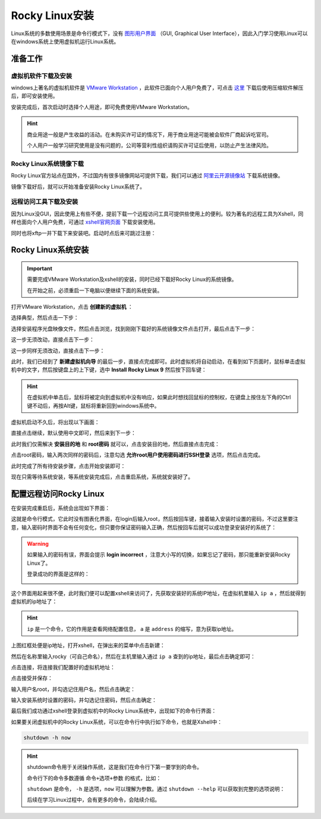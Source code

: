 Rocky Linux安装
==================
Linux系统的多数使用场景是命令行模式下，没有 `图形用户界面`_ （GUI, Graphical User Interface），\
因此入门学习使用Linux可以在windows系统上使用虚拟机运行Linux系统。

.. _图形用户界面: https://baike.baidu.com/item/GUI

准备工作
-------------

虚拟机软件下载及安装
^^^^^^^^^^^^^^^^^^^^^^^^
windows上著名的虚拟机软件是 `VMware Workstation`_ ，此软件已面向个人用户免费了，可点击 `这里`_ 下载\
后使用压缩软件解压后，即可安装使用。

.. _VMware Workstation: https://www.vmware.com/products/desktop-hypervisor/workstation-and-fusion
.. _这里: https://softwareupdate.vmware.com/cds/vmw-desktop/ws/17.6.1/24319023/windows/core/VMware-workstation-17.6.1-24319023.exe.tar

安装完成后，首次启动时选择个人用途，即可免费使用VMware Workstation。

.. hint:: 

    商业用途一般是产生收益的活动。在未购买许可证的情况下，用于商业用途可能被会软件\
    厂商起诉吃官司。
    
    个人用户一般学习研究使用是没有问题的，公司等营利性组织请购买许可证后使用，以防止\
    产生法律风险。

.. image:: ./images/installation/1-1.png
    :align: center

Rocky Linux系统镜像下载
^^^^^^^^^^^^^^^^^^^^^^^^^^^^^^^^
Rocky Linux官方站点在国外，不过国内有很多镜像网站可提供下载，我们可以通过 `阿里云开源镜像站`_ 下载系统镜像。

.. _阿里云开源镜像站: https://mirrors.aliyun.com/rockylinux/9/isos/x86_64/Rocky-9-latest-x86_64-minimal.iso

镜像下载好后，就可以开始准备安装Rocky Linux系统了。

远程访问工具下载及安装
^^^^^^^^^^^^^^^^^^^^^^^^^
因为Linux没GUI，因此使用上有些不便，提前下载一个远程访问工具可提供些使用上的便利。\
较为著名的远程工具为Xshell，同样也面向个人用户免费，可通过 `xshell官网页面`_ 下载安装使用。

.. _xshell官网页面: https://www.xshell.com/zh/free-for-home-school/

.. image:: ./images/installation/1-2.png
    :align: center

同时也将xftp一并下载下来安装吧。启动时点后来可跳过注册：

.. image:: ./images/installation/1-3.png
    :align: center

Rocky Linux系统安装
-------------------------
.. important:: 
    需要完成VMware Workstation及xshell的安装，同时已经下载好Rocky Linux的系统镜像。

    在开始之前，必须重启一下电脑以便继续下面的系统安装。

打开VMware Workstation，点击 **创建新的虚拟机** ：

.. image:: ./images/installation/1-4.png
    :align: center

选择典型，然后点击一下步：

.. image:: ./images/installation/1-5.png
    :align: center

选择安装程序光盘映像文件，然后点击浏览，找到刚刚下载好的系统镜像文件点击打开，最后点击下一步：

.. image:: ./images/installation/1-6.png
    :align: center

这一步无须改动，直接点击下一步：

.. image:: ./images/installation/1-7.png
    :align: center

这一步同样无须改动，直接点击下一步：

.. image:: ./images/installation/1-8.png
    :align: center

此时，我们已经到了 **新建虚拟机向导** 的最后一步，直接点完成即可。此时虚拟机将自动启动，\
在看到如下页面时，鼠标单击虚拟机中的文字，然后按键盘上的上下键，选中 **Install Rocky Linux 9** \
然后按下回车键：

.. image:: ./images/installation/1-9.png
    :align: center

.. hint:: 

    在虚拟机中单击后，鼠标将被定向到虚拟机中没有响应，如果此时想找回鼠标的控制权，\
    在键盘上按住左下角的Ctrl键不动后，再按Alt键，鼠标将重新回到windows系统中。

虚拟机启动不久后，将出现以下画面：

.. image:: ./images/installation/1-10.png
    :align: center

直接点击继续，默认使用中文即可，然后来到下一步：

.. image:: ./images/installation/1-11.png
    :align: center

此时我们仅需解决 **安装目的地** 和 **root密码** 就可以，点击安装目的地，然后直接点击完成：

.. image:: ./images/installation/1-12.png
    :align: center

点击root密码，输入两次同样的密码后，注意勾选 **允许root用户使用密码进行SSH登录** 选项，\
然后点击完成。

.. image:: ./images/installation/1-13.png
    :align: center

此时完成了所有待安装步骤，点击开始安装即可：

.. image:: ./images/installation/1-14.png
    :align: center

现在只需等待系统安装，等系统安装完成后，点击重启系统，系统就安装好了。

.. image:: ./images/installation/1-15.png
    :align: center

.. _remote_linux:

配置远程访问Rocky Linux
---------------------------------
在安装完成重启后，系统会出现如下界面：

.. image:: ./images/installation/1-16.png
    :align: center

这就是命令行模式，它此时没有图表化界面，在login后输入root，然后按回车键，接着输入\
安装时设置的密码，不过这里要注意，输入密码时界面不会有任何变化，但只要你保证密码输入正确，\
然后按回车后就可以成功登录安装好的系统了：

.. image:: ./images/installation/1-17.png
    :align: center

.. warning:: 

    如果输入的密码有误，界面会提示 **login incorrect** ，注意大小写的切换，如果忘记\
    了密码，那只能重新安装Rocky Linux了。

    登录成功的界面是这样的：

    .. image:: ./images/installation/1-18.png
        :align: center

这个界面用起来很不便，此时我们便可以配置xshell来访问了，先获取安装好的系统IP地址，在\
虚拟机里输入 ``ip a`` ，然后就得到虚拟机的ip地址了：

.. image:: ./images/installation/1-19.png
    :align: center

.. hint:: 

    ``ip`` 是一个命令，它的作用是查看网络配置信息， ``a`` 是 ``address`` 的缩写，意为\
    获取ip地址。

上图红框处便是ip地址，打开xshell，在弹出来的菜单中点击新建：

.. image:: ./images/installation/1-20.png
    :align: center

然后在名称里输入rocky（可自己命名），然后在主机里输入通过 ``ip a`` 查到的ip地址，\
最后点击确定即可：

.. image:: ./images/installation/1-21.png
    :align: center

点击连接，将连接我们配置好的虚拟机地址：

.. image:: ./images/installation/1-22.png
    :align: center

点击接受并保存：

.. image:: ./images/installation/1-23.png
    :align: center

输入用户名root，并勾选记住用户名，然后点击确定：

.. image:: ./images/installation/1-24.png
    :align: center

输入安装系统时设置的密码，并勾选记住密码，然后点击确定：

.. image:: ./images/installation/1-25.png
    :align: center

最后我们成功通过xshell登录到虚拟机中的Rocky Linux系统中，出现如下的命令行界面：

.. image:: ./images/installation/1-26.png
    :align: center

如果要关闭虚拟机中的Rocky Linux系统，可以在命令行中执行如下命令，也就是Xshell中：

.. code:: shell

    shutdown -h now

.. image:: ./images/installation/1-28.png
    :align: center

.. hint:: 

    shutdown命令用于关闭操作系统，这是我们在命令行下第一要学到的命令。

    命令行下的命令多数遵循 ``命令+选项+参数`` 的格式，比如：

    ``shutdown`` 是命令， ``-h`` 是选项，``now`` 可以理解为参数。通过 ``shutdown --help`` \
    可以获取到完整的选项说明：

    .. image:: ./images/installation/1-27.png
        :align: center

    后续在学习Linux过程中，会有更多的命令，会陆续介绍。

    
